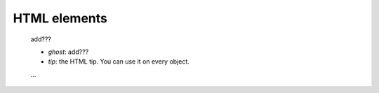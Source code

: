 .. _genro_html_elements:

=============
HTML elements
=============

    add???
    
    * *ghost*: add???
    * *tip*: the HTML tip. You can use it on every object.
    ...